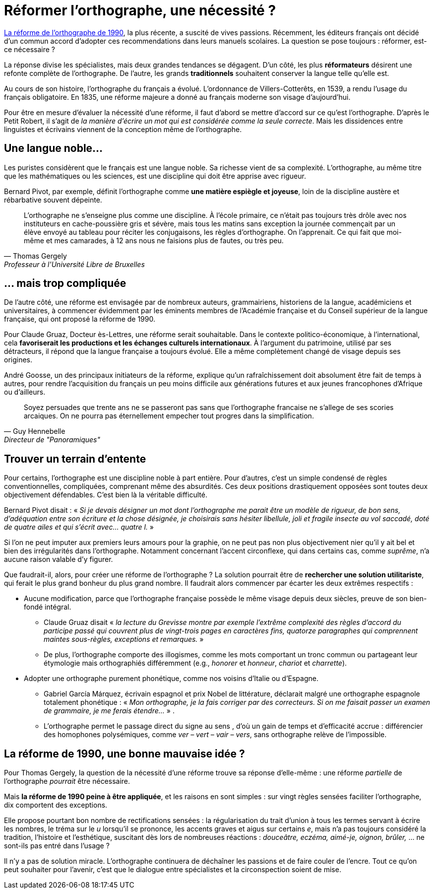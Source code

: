 = Réformer l'orthographe, une nécessité ?
:hp-tags: Éducation

[.chapo]
link:http://www.academie-francaise.fr/sites/academie-francaise.fr/files/rectifications_1990.pdf[La réforme de l'orthographe de 1990], la plus récente, a suscité de vives passions. Récemment, les éditeurs français ont décidé d'un commun accord d'adopter ces recommendations dans leurs manuels scolaires. La question se pose toujours : réformer, est-ce nécessaire ?

La réponse divise les spécialistes, mais deux grandes tendances se dégagent. D'un côté, les plus *réformateurs* désirent une refonte complète de l'orthographe. De l'autre, les grands *traditionnels* souhaitent conserver la langue telle qu'elle est.

Au cours de son histoire, l'orthographe du français a évolué. L'ordonnance de Villers-Cotterêts, en 1539, a rendu l'usage du français obligatoire. En 1835, une réforme majeure a donné au français moderne son visage d'aujourd'hui.

Pour être en mesure d'évaluer la nécessité d'une réforme, il faut d'abord se mettre d'accord sur ce qu'est l'orthographe. D'après le Petit Robert, il s'agit de _la manière d'écrire un mot qui est considérée comme la seule correcte_. Mais les dissidences entre linguistes et écrivains viennent de la conception même de l'orthographe.

== Une langue noble...
Les puristes considèrent que le français est une langue noble. Sa richesse vient de sa complexité. L'orthographe, au même titre que les mathématiques ou les sciences, est une discipline qui doit être apprise avec rigueur.

Bernard Pivot, par exemple, définit l'orthographe comme *une matière espiègle et joyeuse*, loin de la discipline austère et rébarbative souvent dépeinte.

[quote, Thomas Gergely, Professeur à l'Université Libre de Bruxelles]
L'orthographe ne s'enseigne plus comme une discipline. À l'école primaire, ce n'était pas toujours très drôle avec nos instituteurs en cache-poussière gris et sévère, mais tous les matins sans exception la journée commençait par un élève envoyé au tableau pour réciter les conjugaisons, les règles d'orthographe. On l'apprenait. Ce qui fait que moi-même et mes camarades, à 12 ans nous ne faisions plus de fautes, ou très peu.

== ... mais trop compliquée
De l'autre côté, une réforme est envisagée par de nombreux auteurs, grammairiens, historiens de la langue, académiciens et universitaires, à commencer évidemment par les éminents membres de l'Académie française et du Conseil supérieur de la langue française, qui ont proposé la réforme de 1990.

Pour Claude Gruaz, Docteur ès-Lettres, une réforme serait souhaitable. Dans le contexte politico-économique, à l'international, cela *favoriserait les productions et les échanges culturels internationaux*. À l'argument du patrimoine, utilisé par ses détracteurs, il répond que la langue française a toujours évolué. Elle a même complètement changé de visage depuis ses origines.

André Goosse, un des principaux initiateurs de la réforme, explique qu'un rafraîchissement doit absolument être fait de temps à autres, pour rendre l'acquisition du français un peu moins difficile aux générations futures et aux jeunes francophones d'Afrique ou d'ailleurs.

[quote, Guy Hennebelle, Directeur de "Panoramiques"]
Soyez persuades que trente ans ne se passeront pas sans que l'orthographe francaise ne s'allege de ses scories arcaiques. On ne pourra pas éternellement empecher tout progres dans la simplification.

== Trouver un terrain d'entente
Pour certains, l'orthographe est une discipline noble à part entière. Pour d'autres, c'est un simple condensé de règles conventionnelles, compliquées, comprenant même des absurdités. Ces deux positions drastiquement opposées sont toutes deux objectivement défendables. C'est bien là la véritable difficulté.

Bernard Pivot disait : « _Si je devais désigner un mot dont l'orthographe me parait être un modèle de rigueur, de bon sens, d'adéquation entre son écriture et la chose désignée, je choisirais sans hésiter libellule, joli et fragile insecte au vol saccadé, doté de quatre ailes et qui s'écrit avec... quatre l._ »

Si l'on ne peut imputer aux premiers leurs amours pour la graphie, on ne peut pas non plus objectivement nier qu'il y ait bel et bien des irrégularités dans l'orthographe. Notamment concernant l'accent circonflexe, qui dans certains cas, comme _suprême_, n'a aucune raison valable d'y figurer.

Que faudrait-il, alors, pour créer une réforme de l'orthographe ? La solution pourrait être de *rechercher une solution utilitariste*, qui ferait le plus grand bonheur du plus grand nombre. Il faudrait alors commencer par écarter les deux extrêmes respectifs :

* Aucune modification, parce que l'orthographe française possède le même visage depuis deux siècles, preuve de son bien-fondé intégral. 
** Claude Gruaz disait « _la lecture du Grevisse montre par exemple l'extrême complexité des règles d'accord du participe passé qui couvrent plus de vingt-trois pages en caractères fins, quatorze paragraphes qui comprennent maintes sous-règles, exceptions et remarques._ »
** De plus, l'orthographe comporte des illogismes, comme les mots comportant un tronc commun ou partageant leur étymologie mais orthographiés différemment (e.g., _honorer_ et _honneur_, _chariot_ et _charrette_).

* Adopter une orthographe purement phonétique, comme nos voisins d'Italie ou d'Espagne. 
** Gabriel García Márquez, écrivain espagnol et prix Nobel de littérature, déclarait malgré une orthographe espagnole totalement phonétique : « _Mon orthographe, je la fais corriger par des correcteurs. Si on me faisait passer un examen de grammaire, je me ferais étendre..._ » .
** L'orthographe permet le passage direct du signe au sens , d'où un gain de temps et d'efficacité accrue : différencier des homophones polysémiques, comme _ver – vert – vair – vers_, sans orthographe relève de l'impossible.

== La réforme de 1990, une bonne mauvaise idée ?
Pour Thomas Gergely, la question de la nécessité d'une réforme trouve sa réponse d'elle-même : une réforme _partielle_ de l'orthographe _pourrait_ être nécessaire.

Mais *la réforme de 1990 peine à être appliquée*, et les raisons en sont simples : sur vingt règles sensées faciliter l'orthographe, dix comportent des exceptions.

Elle propose pourtant bon nombre de rectifications sensées : la régularisation du trait d'union à tous les termes servant à écrire les nombres, le tréma sur le _u_ lorsqu'il se prononce, les accents graves et aigus sur certains _e_, mais n'a pas toujours considéré la tradition, l'histoire et l'esthétique, suscitant dès lors de nombreuses réactions : _douceâtre, eczéma, aimé-je, oignon, brûler,_ ... ne sont-ils pas entré dans l'usage ?

Il n'y a pas de solution miracle. L'orthographe continuera de déchaîner les passions et de faire couler de l'encre. Tout ce qu'on peut souhaiter pour l'avenir, c'est que le dialogue entre spécialistes et la circonspection soient de mise.